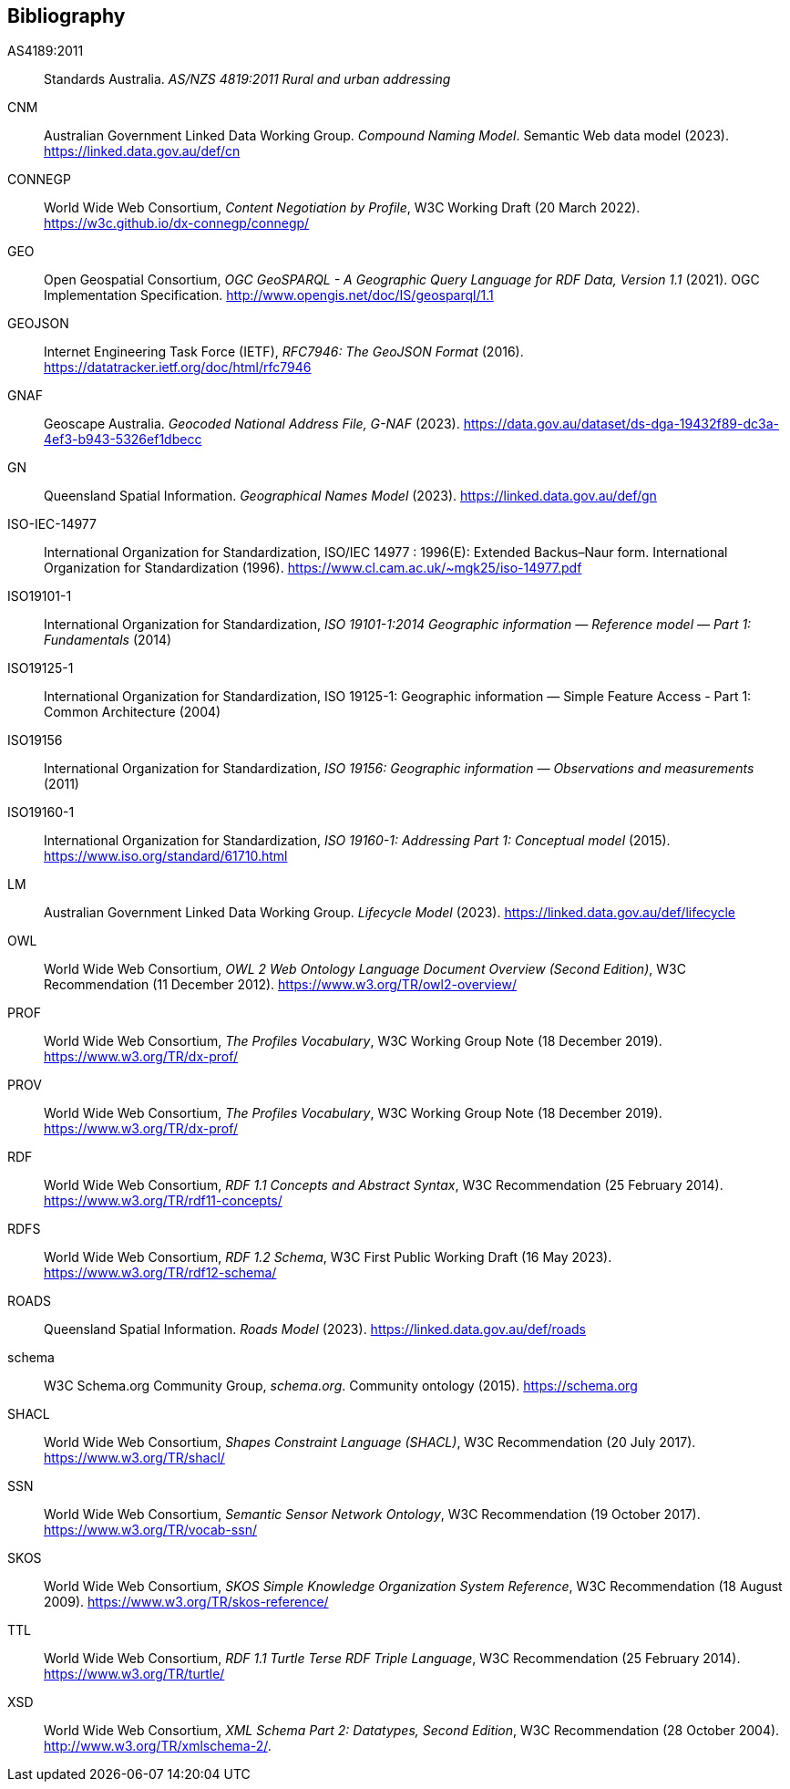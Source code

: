 == Bibliography

[[AS4189:2011]] AS4189:2011:: Standards Australia. _AS/NZS 4819:2011 Rural and urban addressing_

[[CNM]] CNM:: Australian Government Linked Data Working Group. _Compound Naming Model_. Semantic Web data model (2023). https://linked.data.gov.au/def/cn

[[CONNEGP]] CONNEGP:: World Wide Web Consortium, _Content Negotiation by Profile_, W3C Working Draft (20 March 2022). https://w3c.github.io/dx-connegp/connegp/

[[GEO]] GEO:: Open Geospatial Consortium, _OGC GeoSPARQL - A Geographic Query Language for RDF Data, Version 1.1_ (2021). OGC Implementation Specification. http://www.opengis.net/doc/IS/geosparql/1.1

[[GEOJSON]] GEOJSON:: Internet Engineering Task Force (IETF), _RFC7946: The GeoJSON Format_ (2016). https://datatracker.ietf.org/doc/html/rfc7946

[[GNAF]] GNAF:: Geoscape Australia. _Geocoded National Address File, G-NAF_ (2023). https://data.gov.au/dataset/ds-dga-19432f89-dc3a-4ef3-b943-5326ef1dbecc

[[GN]] GN:: Queensland Spatial Information. _Geographical Names Model_ (2023). https://linked.data.gov.au/def/gn

[[ISO-IEC-14977]] ISO-IEC-14977:: International Organization for Standardization, ISO/IEC 14977 : 1996(E): Extended Backus–Naur form. International Organization for Standardization (1996). https://www.cl.cam.ac.uk/~mgk25/iso-14977.pdf

[[ISO19101-1]] ISO19101-1:: International Organization for Standardization, _ISO 19101-1:2014 Geographic information — Reference model — Part 1: Fundamentals_ (2014)

[[ISO19125-1]] ISO19125-1:: International Organization for Standardization, ISO 19125-1: Geographic information — Simple Feature Access - Part 1: Common Architecture (2004)

[[ISO19156]] ISO19156:: International Organization for Standardization, _ISO 19156: Geographic information — Observations and measurements_ (2011)

[[ISO19160-1]] ISO19160-1:: International Organization for Standardization, _ISO 19160-1: Addressing Part 1: Conceptual model_ (2015). https://www.iso.org/standard/61710.html

[[LM]] LM:: Australian Government Linked Data Working Group. _Lifecycle Model_ (2023). https://linked.data.gov.au/def/lifecycle

[[OWL]] OWL:: World Wide Web Consortium, _OWL 2 Web Ontology Language Document Overview (Second Edition)_, W3C Recommendation (11 December 2012). https://www.w3.org/TR/owl2-overview/

[[PROF]] PROF:: World Wide Web Consortium, _The Profiles Vocabulary_, W3C Working Group Note (18 December 2019). https://www.w3.org/TR/dx-prof/

[[PROV]] PROV:: World Wide Web Consortium, _The Profiles Vocabulary_, W3C Working Group Note (18 December 2019). https://www.w3.org/TR/dx-prof/

[[RDF]] RDF:: World Wide Web Consortium, _RDF 1.1 Concepts and Abstract Syntax_, W3C Recommendation (25 February 2014). https://www.w3.org/TR/rdf11-concepts/

[[RDFS]] RDFS:: World Wide Web Consortium, _RDF 1.2 Schema_, W3C First Public Working Draft (16 May 2023). https://www.w3.org/TR/rdf12-schema/

[[ROADS]] ROADS:: Queensland Spatial Information. _Roads Model_ (2023). https://linked.data.gov.au/def/roads

[[SDO]] schema:: W3C Schema.org Community Group, _schema.org_. Community ontology (2015). https://schema.org

[[SHACL]] SHACL:: World Wide Web Consortium, _Shapes Constraint Language (SHACL)_, W3C Recommendation (20 July 2017). https://www.w3.org/TR/shacl/

[[SSN]] SSN:: World Wide Web Consortium, _Semantic Sensor Network Ontology_, W3C Recommendation (19 October 2017). https://www.w3.org/TR/vocab-ssn/

[[SKOS]] SKOS:: World Wide Web Consortium, _SKOS Simple Knowledge Organization System Reference_, W3C Recommendation (18 August 2009). https://www.w3.org/TR/skos-reference/

[[TTL]] TTL:: World Wide Web Consortium, _RDF 1.1 Turtle Terse RDF Triple Language_, W3C Recommendation (25 February 2014). https://www.w3.org/TR/turtle/

[[XSD]] XSD:: World Wide Web Consortium, _XML Schema Part 2: Datatypes, Second Edition_, W3C Recommendation (28 October 2004). http://www.w3.org/TR/xmlschema-2/.